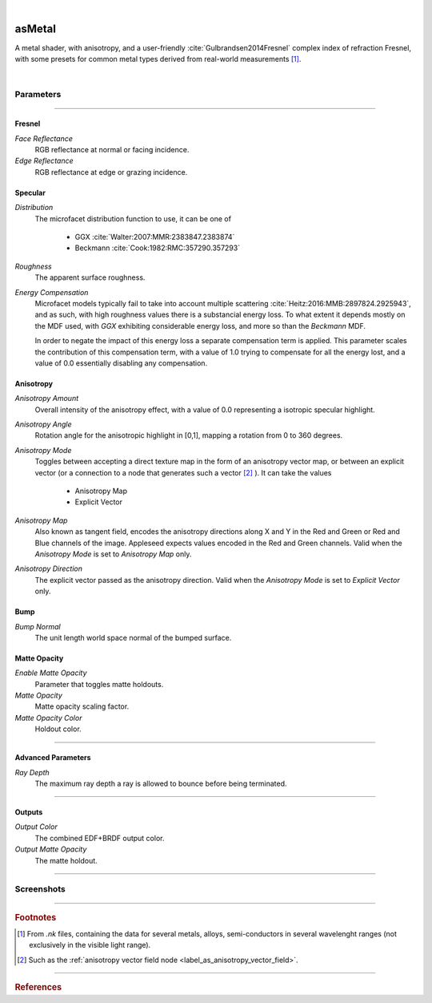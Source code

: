.. _label_as_metal:

.. fix_img_align::

|
 
.. image:: /_images/icons/asMetal.png
   :width: 128px
   :align: left
   :height: 128px
   :alt: Metal BSDF

asMetal
*******

A metal shader, with anisotropy, and a user-friendly :cite:`Gulbrandsen2014Fresnel` complex index of refraction Fresnel, with some presets for common metal types derived from real-world measurements [#]_.

|

Parameters
----------

.. bogus directive to silence warnings::

-----

Fresnel
^^^^^^^

*Face Reflectance*
    RGB reflectance at normal or facing incidence.

*Edge Reflectance*
    RGB reflectance at edge or grazing incidence.

Specular
^^^^^^^^

*Distribution*
    The microfacet distribution function to use, it can be one of

        * GGX :cite:`Walter:2007:MMR:2383847.2383874`
        * Beckmann :cite:`Cook:1982:RMC:357290.357293`

*Roughness*
    The apparent surface roughness.

*Energy Compensation*
    Microfacet models typically fail to take into account multiple scattering :cite:`Heitz:2016:MMB:2897824.2925943`, and as such, with high roughness values there is a substancial energy loss. To what extent it depends mostly on the MDF used, with *GGX* exhibiting considerable energy loss, and more so than the *Beckmann* MDF.

    In order to negate the impact of this energy loss a separate compensation term is applied. This parameter scales the contribution of this compensation term, with a value of 1.0 trying to compensate for all the energy lost, and a value of 0.0 essentially disabling any compensation.

.. seealso::

   This is covered in SIGGRAPH 2017 physically based shading course `Revisiting Physically Based Shading at Imageworks (Christopher Kulla and Alejandro Conty) <http://blog.selfshadow.com/publications/s2017-shading-course/>`_.

Anisotropy
^^^^^^^^^^

*Anisotropy Amount*
    Overall intensity of the anisotropy effect, with a value of 0.0 representing a isotropic specular highlight.

*Anisotropy Angle*
    Rotation angle for the anisotropic highlight in [0,1], mapping a rotation from 0 to 360 degrees.

*Anisotropy Mode*
    Toggles between accepting a direct texture map in the form of an anisotropy vector map, or between an explicit vector (or a connection to a node that generates such a vector [#]_ ).
    It can take the values

        * Anisotropy Map
        * Explicit Vector

*Anisotropy Map*
    Also known as tangent field, encodes the anisotropy directions along X and Y in the Red and Green or Red and Blue channels of the image. Appleseed expects values encoded in the Red and Green channels. Valid when the *Anisotropy Mode* is set to *Anisotropy Map* only.

*Anisotropy Direction*
    The explicit vector passed as the anisotropy direction. Valid when the *Anisotropy Mode* is set to *Explicit Vector* only.

Bump
^^^^

*Bump Normal*
    The unit length world space normal of the bumped surface.

Matte Opacity
^^^^^^^^^^^^^

*Enable Matte Opacity*
    Parameter that toggles matte holdouts.

*Matte Opacity*
    Matte opacity scaling factor.

*Matte Opacity Color*
    Holdout color.

-----

Advanced Parameters
^^^^^^^^^^^^^^^^^^^

*Ray Depth*
    The maximum ray depth a ray is allowed to bounce before being terminated.

-----

Outputs
^^^^^^^

*Output Color*
    The combined EDF+BRDF output color.

*Output Matte Opacity*
    The matte holdout.

-----

.. _label_as_metal_screenshots:

Screenshots
-----------

.. thumbnail:: /_images/screenshots/metal/as_metal_copper.png
   :group: shots_as_metal_group_A
   :width: 10%
   :title:

   Textured copper, with tangent space normal mapping for a slight hammered look.

.. thumbnail:: /_images/screenshots/metal/as_metal_aniso_steel.png
   :group: shots_as_metal_group_A
   :width: 10%
   :title:

   Textured steel, moderate roughness, also texture mapped.

.. thumbnail:: /_images/screenshots/metal/as_metal_silver.png
   :group: shots_as_metal_group_A
   :width: 10%
   :title:

   Textured silver.

.. thumbnail:: /_images/screenshots/metal/as_metal_aniso_steel.png
   :group: shots_as_metal_group_A
   :width: 10%
   :title:

   Textured steel, with an anisotropy vector field providing the anisotropy directions, and moderate anisotropy weight.

.. thumbnail:: /_images/screenshots/metal/as_metal_gold.png
   :group: shots_as_metal_group_A
   :width: 10%
   :title:

   Gold with some scratches in the tangent space normal map.

.. thumbnail:: /_images/screenshots/metal/as_metal_copper2.png
   :group: shots_as_metal_group_A
   :width: 10%
   :title:

   Another textured copper.

.. thumbnail:: /_images/screenshots/metal/as_metal_steel2.png
   :group: shots_as_metal_group_A
   :width: 10%
   :title:

   Another textured steel.

.. thumbnail:: /_images/screenshots/metal/as_metal_copper3.png
   :group: shots_as_metal_group_A
   :width: 10%
   :title:

   Textured copper with a different IBL.

.. thumbnail:: /_images/screenshots/metal/as_metal_steel3.png
   :group: shots_as_metal_group_A
   :width: 10%
   :title:

   Steel with a different IBL.

.. thumbnail:: /_images/screenshots/metal/as_metal_silver2.png
   :group: shots_as_metal_group_A
   :width: 10%
   :title:

   Textured silver with a different IBL.

.. thumbnail:: /_images/screenshots/metal/as_metal_aniso_steel2.png
   :group: shots_as_metal_group_A
   :width: 10%
   :title:

   Textured anisotropic steel with another different IBL.

.. thumbnail:: /_images/screenshots/metal/as_metal_gold2.png
   :group: shots_as_metal_group_A
   :width: 10%
   :title:

   Gold with another IBL setup.

.. thumbnail:: /_images/screenshots/metal/as_metal_copper4.png
   :group: shots_as_metal_group_A
   :width: 10%
   :title:

   Darker copper with another IBL setup.

-----

.. rubric:: Footnotes

.. [#] From *.nk* files, containing the data for several metals, alloys, semi-conductors in several wavelenght ranges (not exclusively in the visible light range).

.. [#] Such as the :ref:`anisotropy vector field node <label_as_anisotropy_vector_field>`.

-----

.. rubric:: References

.. bibliography:: /bibtex/references.bib
    :filter: docname in docnames

